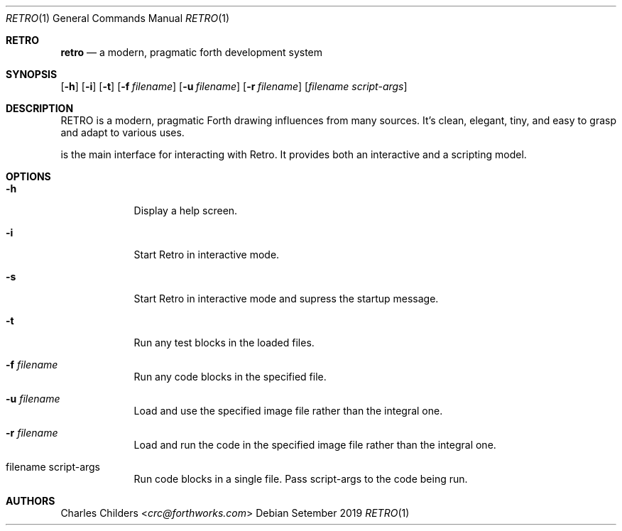 .Dd Setember 2019
.Dt RETRO 1
.Os
.Sh RETRO
.Nm retro
.Nd "a modern, pragmatic forth development system"
.Sh SYNOPSIS
.Nm
.Op Fl h
.Op Fl i 
.Op Fl t
.Op Fl f Ar filename
.Op Fl u Ar filename
.Op Fl r Ar filename
.Op Ar filename Ar script-args
.Sh DESCRIPTION
RETRO is a modern, pragmatic Forth drawing influences from many sources.
It's clean, elegant, tiny, and easy to grasp and adapt to various uses.

.Nm
is the main interface for interacting with Retro. It provides both
an interactive and a scripting  model.
.Sh OPTIONS
.Bl -tag -width -indent
.It Fl h
Display a help screen.
.It Fl i
Start Retro in interactive mode.
.It Fl s
Start Retro in interactive mode and supress the startup message.
.It Fl t
Run any test blocks in the loaded files.
.It Fl f Ar filename
Run any code blocks in the specified file.
.It Fl u Ar filename
Load and use the specified image file rather than the integral one.
.It Fl r Ar filename
Load and run the code in the specified image file rather than the integral one.
.It filename script-args
Run code blocks in a single file. Pass script-args to the code being run.
.El
.Sh AUTHORS
.An Charles Childers Aq Mt crc@forthworks.com
